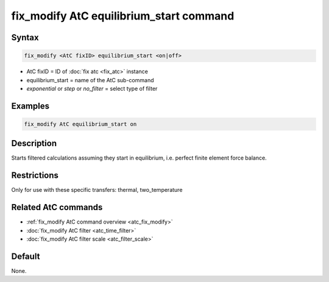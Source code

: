 .. index:: fix_modify AtC equilibrium_start

fix_modify AtC equilibrium_start command
========================================

Syntax
""""""

.. code-block:: LAMMPS

   fix_modify <AtC fixID> equilibrium_start <on|off>

* AtC fixID = ID of :doc:`fix atc <fix_atc>` instance
* equilibrium_start = name of the AtC sub-command
* *exponential* or *step* or *no_filter* = select type of filter

Examples
""""""""

.. code-block:: LAMMPS

   fix_modify AtC equilibrium_start on

Description
"""""""""""

Starts filtered calculations assuming they start in equilibrium,
i.e. perfect finite element force balance.

Restrictions
""""""""""""

Only for use with these specific transfers: thermal, two_temperature

Related AtC commands
""""""""""""""""""""
- :ref:`fix_modify AtC command overview <atc_fix_modify>`
- :doc:`fix_modify AtC filter <atc_time_filter>`
- :doc:`fix_modify AtC filter scale <atc_filter_scale>`

Default
"""""""

None.
